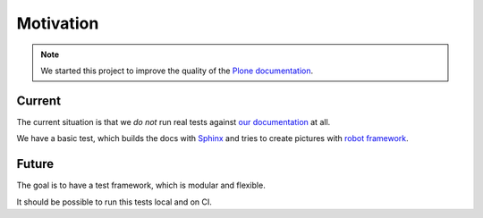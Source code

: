==========
Motivation
==========

.. note::

   We started this project to improve the quality of the `Plone documentation <https://docs.plone.org>`_.


Current
=======

The current situation is that we *do not* run real tests against `our documentation <https://docs.plone.org>`_ at all.

We have a basic test, which builds the docs with `Sphinx <http://www.sphinx-doc.org/en/stable/>`_ and tries to create
pictures with `robot framework <http://docs.plone.org/external/plone.app.robotframework/docs/source/>`_.


Future
======

The goal is to have a test framework, which is modular and flexible.

It should be possible to run this tests local and on CI.

